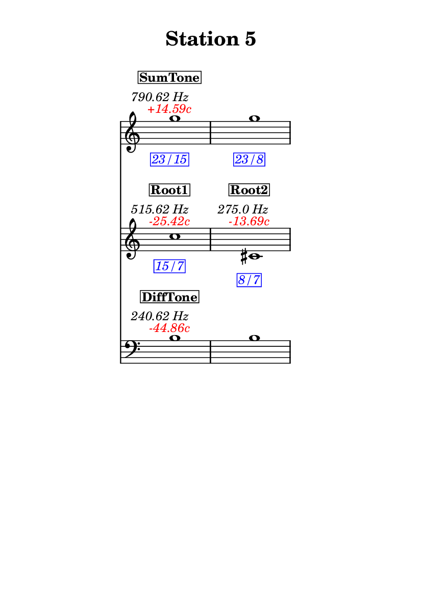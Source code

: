 \version "2.20.0"
\language "english"

#(set-default-paper-size "a6" 'portrait)
#(set-global-staff-size 16)

\header {
    tagline = ##f
    title = \markup {
        \pad-around
            #3
            "Station 5"
        }
}

\layout {
    indent = #25
}

\paper {
    systems-per-page = 1
}

\score {
    \new Score
    <<
        \new Staff
        \with
        {
            \remove Time_signature_engraver
        }
        {
            \clef "treble"
            g''1
            - \tweak color #red
            ^ \markup {
                \halign
                    #0
                    \italic
                        {
                            +14.59c
                        }
                }
            ^ \markup {
                \halign
                    #1
                    \italic
                        {
                            790.62
                            Hz
                        }
                }
            ^ \markup {
                \pad-around
                    #1
                    \box
                        \vcenter
                            \halign
                                #0
                                \bold
                                    {
                                        SumTone
                                    }
                }
            - \tweak color #blue
            _ \markup {
                \pad-around
                    #1
                    \box
                        \halign
                            #0
                            \italic
                                {
                                    23/15
                                }
                }
            \override Score.NonMusicalPaperColumn.padding = #5
            \clef "treble"
            g''1
            - \tweak color #blue
            _ \markup {
                \pad-around
                    #1
                    \box
                        \halign
                            #0
                            \italic
                                {
                                    23/8
                                }
                }
        }
        \new Staff
        \with
        {
            \remove Time_signature_engraver
        }
        {
            \clef "treble"
            c''1
            - \tweak color #red
            ^ \markup {
                \halign
                    #0
                    \italic
                        {
                            -25.42c
                        }
                }
            ^ \markup {
                \halign
                    #1
                    \italic
                        {
                            515.62
                            Hz
                        }
                }
            ^ \markup {
                \pad-around
                    #1
                    \box
                        \vcenter
                            \halign
                                #0
                                \bold
                                    {
                                        Root1
                                    }
                }
            - \tweak color #blue
            _ \markup {
                \pad-around
                    #1
                    \box
                        \halign
                            #0
                            \italic
                                {
                                    15/7
                                }
                }
            \clef "treble"
            cs'1
            - \tweak color #red
            ^ \markup {
                \halign
                    #0
                    \italic
                        {
                            -13.69c
                        }
                }
            ^ \markup {
                \halign
                    #1
                    \italic
                        {
                            275.0
                            Hz
                        }
                }
            ^ \markup {
                \pad-around
                    #1
                    \box
                        \vcenter
                            \halign
                                #0
                                \bold
                                    {
                                        Root2
                                    }
                }
            - \tweak color #blue
            _ \markup {
                \pad-around
                    #1
                    \box
                        \halign
                            #0
                            \italic
                                {
                                    8/7
                                }
                }
        }
        \new Staff
        \with
        {
            \remove Time_signature_engraver
        }
        {
            \clef "bass"
            b1
            - \tweak color #red
            ^ \markup {
                \halign
                    #0
                    \italic
                        {
                            -44.86c
                        }
                }
            ^ \markup {
                \halign
                    #1
                    \italic
                        {
                            240.62
                            Hz
                        }
                }
            ^ \markup {
                \pad-around
                    #1
                    \box
                        \vcenter
                            \halign
                                #0
                                \bold
                                    {
                                        DiffTone
                                    }
                }
            \clef "bass"
            b1
        }
    >>
}